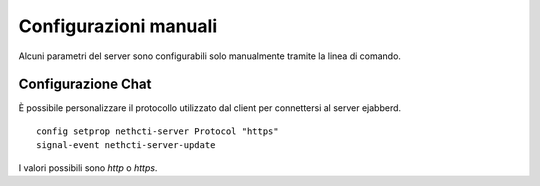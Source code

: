 ======================
Configurazioni manuali
======================

Alcuni parametri del server sono configurabili solo manualmente tramite la linea di comando.

Configurazione Chat
===================

È possibile personalizzare il protocollo utilizzato dal client per connettersi al server ejabberd. ::

    config setprop nethcti-server Protocol "https"
    signal-event nethcti-server-update

I valori possibili sono *http* o *https*.
